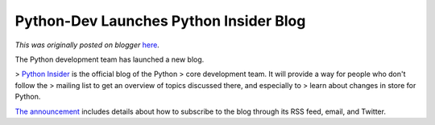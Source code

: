 .. post:: 2011-03-23
   :tags: post, development, legacy-blogger
   :author: Python Software Foundation
   :category: Legacy
   :location: World
   :language: en

Python-Dev Launches Python Insider Blog
=======================================

*This was originally posted on blogger* `here <https://pyfound.blogspot.com/2011/03/python-dev-launches-python-insider-blog.html>`_.

The Python development team has launched a new blog.

> `Python Insider <http://blog.python.org/>`_ is the official blog of the Python
> core development team. It will provide a way for people who don't follow the
> mailing list to get an overview of topics discussed there, and especially to
> learn about changes in store for Python.

`The announcement <http://blog.python.org/2011/03/welcome-to-python-
insider.html>`_ includes details about how to subscribe to the blog through its
RSS feed, email, and Twitter.

